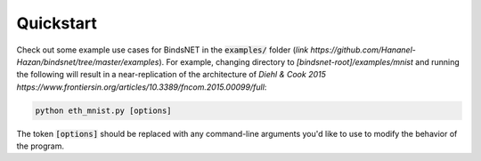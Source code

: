 Quickstart
==========

Check out some example use cases for BindsNET in the :code:`examples/` folder (`link https://github.com/Hananel-Hazan/bindsnet/tree/master/examples`). For example, changing directory to `[bindsnet-root]/examples/mnist` and running the following will result in a near-replication of the architecture of `Diehl & Cook 2015 https://www.frontiersin.org/articles/10.3389/fncom.2015.00099/full`:

.. code-block:: bash

	python eth_mnist.py [options]


The token :code:`[options]` should be replaced with any command-line arguments you'd like to use to modify the behavior of the program.
